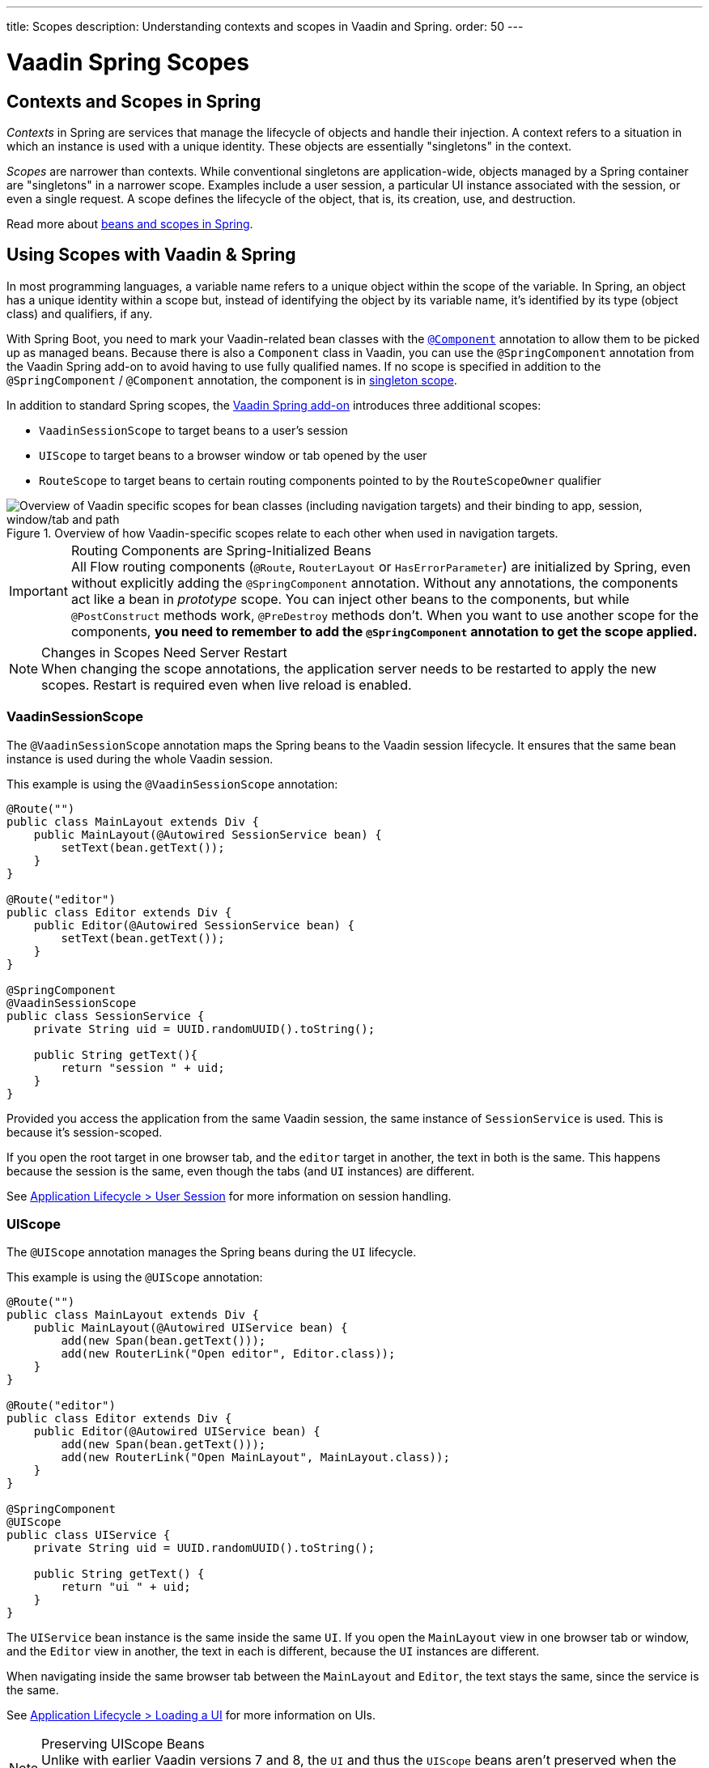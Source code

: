 ---
title: Scopes
description: Understanding contexts and scopes in Vaadin and Spring.
order: 50
---


= Vaadin Spring Scopes

== Contexts and Scopes in Spring

_Contexts_ in Spring are services that manage the lifecycle of objects and handle their injection. A context refers to a situation in which an instance is used with a unique identity. These objects are essentially "singletons" in the context.

_Scopes_ are narrower than contexts. While conventional singletons are application-wide, objects managed by a Spring container are "singletons" in a narrower scope. Examples include a user session, a particular UI instance associated with the session, or even a single request. A scope defines the lifecycle of the object, that is, its creation, use, and destruction.

Read more about https://docs.spring.io/spring-framework/docs/current/reference/html/core.html#beans-definition[beans and scopes in Spring].


== Using Scopes with Vaadin & Spring

In most programming languages, a variable name refers to a unique object within the scope of the variable. In Spring, an object has a unique identity within a scope but, instead of identifying the object by its variable name, it's identified by its type (object class) and qualifiers, if any.

With Spring Boot, you need to mark your Vaadin-related bean classes with the https://docs.spring.io/spring-framework/docs/current/javadoc-api/org/springframework/stereotype/Component.html[`@Component`] annotation to allow them to be picked up as managed beans. Because there is also a [classname]`Component` class in Vaadin, you can use the `@SpringComponent` annotation from the Vaadin Spring add-on to avoid having to use fully qualified names. If no scope is specified in addition to the `@SpringComponent` / `@Component` annotation, the component is in https://docs.spring.io/spring-framework/docs/current/reference/html/core.html#beans-factory-scopes-singleton[singleton scope].

In addition to standard Spring scopes, the https://vaadin.com/directory/component/vaadin-spring/overview[Vaadin Spring add-on] introduces three additional scopes:

- `VaadinSessionScope` to target beans to a user's session
- `UIScope` to target beans to a browser window or tab opened by the user
- `RouteScope` to target beans to certain routing components pointed to by the `RouteScopeOwner` qualifier

.Overview of how Vaadin-specific scopes relate to each other when used in navigation targets.
image::images/spring-scopes.png["Overview of Vaadin specific scopes for bean classes (including navigation targets) and their binding to app, session, window/tab and path"]

.Routing Components are Spring-Initialized Beans
[IMPORTANT]
All Flow routing components (`@Route`, `RouterLayout` or `HasErrorParameter`) are initialized by Spring, even without explicitly adding the `@SpringComponent` annotation. Without any annotations, the components act like a bean in _prototype_ scope. You can inject other beans to the components, but while `@PostConstruct` methods work, `@PreDestroy` methods don't. When you want to use another scope for the components, **you need to remember to add the `@SpringComponent` annotation to get the scope applied.**

.Changes in Scopes Need Server Restart
[NOTE]
When changing the scope annotations, the application server needs to be restarted to apply the new scopes. Restart is required even when live reload is enabled.


=== VaadinSessionScope

The `@VaadinSessionScope` annotation maps the Spring beans to the Vaadin session lifecycle. It ensures that the same bean instance is used during the whole Vaadin session.

This example is using the `@VaadinSessionScope` annotation:
[source,java]
----
@Route("")
public class MainLayout extends Div {
    public MainLayout(@Autowired SessionService bean) {
        setText(bean.getText());
    }
}

@Route("editor")
public class Editor extends Div {
    public Editor(@Autowired SessionService bean) {
        setText(bean.getText());
    }
}

@SpringComponent
@VaadinSessionScope
public class SessionService {
    private String uid = UUID.randomUUID().toString();

    public String getText(){
        return "session " + uid;
    }
}
----

Provided you access the application from the same Vaadin session, the same instance of [classname]`SessionService` is used. This is because it's session-scoped.

If you open the root target in one browser tab, and the `editor` target in another, the text in both is the same. This happens because the session is the same, even though the tabs (and `UI` instances) are different.

See <<../../advanced/application-lifecycle#application.lifecycle.session,Application Lifecycle > User Session>> for more information on session handling.


=== UIScope

The `@UIScope` annotation manages the Spring beans during the `UI` lifecycle.

This example is using the `@UIScope` annotation:
[source,java]
----
@Route("")
public class MainLayout extends Div {
    public MainLayout(@Autowired UIService bean) {
        add(new Span(bean.getText()));
        add(new RouterLink("Open editor", Editor.class));
    }
}

@Route("editor")
public class Editor extends Div {
    public Editor(@Autowired UIService bean) {
        add(new Span(bean.getText()));
        add(new RouterLink("Open MainLayout", MainLayout.class));
    }
}

@SpringComponent
@UIScope
public class UIService {
    private String uid = UUID.randomUUID().toString();

    public String getText() {
        return "ui " + uid;
    }
}
----

The `UIService` bean instance is the same inside the same `UI`. If you open the `MainLayout` view in one browser tab or window, and the `Editor` view in another, the text in each is different, because the `UI` instances are different.

When navigating inside the same browser tab between the `MainLayout` and `Editor`, the text stays the same, since the service is the same.

See <<../../advanced/application-lifecycle#application.lifecycle.ui,Application Lifecycle > Loading a UI>> for more information on UIs.

.Preserving UIScope Beans
[NOTE]
Unlike with earlier Vaadin versions 7 and 8, the `UI` and thus the `UIScope` beans aren't preserved when the `@PreserveOnRefresh` annotation is used and the browser is refreshed. To preserve the beans on refresh, you need to use `@RouteScope` instead (available since V21), as described in <<routescope.preserve, the next chapter>>.


=== RouteScope & RouteScopeOwner

The `@RouteScope` annotation ties the beans to the lifecycle of Vaadin Flow routing components (`@Route`, `RouterLayout`, `HasErrorParameter`). Since there can be multiple nested levels of routing components present at once, an additional `@RouteScopeOwner` _qualifier_ annotation can be used to specify the _owner_ routing component.

Without the owner qualifier, the owner is the currently active routing component at the time of injection. As long as the owner routing component is part of the active view chain, all beans owned by it remain in the scope.

Any routing component can be a `@RouteScope` bean itself, and the owner can be any parent `RouterLayout` in the route chain hierarchy.

See <<../../routing#,Defining Routes With @Route>> and <<../../routing/layout#,Router Layouts and Nested Router Targets>> for more about route targets, route layouts, and the active route chain.

The example here is sharing a bean between two child views with the same parent layout:

[source,java]
----
@SpringComponent
@RouteScope
@RouteScopeOwner(ParentView.class)
public class RouteService {
    private String uid = UUID.randomUUID().toString();

    public String getText() {
        return "ui " + uid;
    }
}

@Route("")
@RoutePrefix("parent")
public class ParentView extends VerticalLayout
        implements RouterLayout {

    public ParentView(
            @Autowired @RouteScopeOwner(ParentView.class)
            RouteService routeService) {
        add(new Span("Parent view:" + routeService.getText()),
                new RouterLink("Open Child-A", ChildAView.class),
                new RouterLink("Open Child-B", ChildBView.class),
                new RouterLink("Open Sibling", SiblingView.class));
    }
}

@Route(value = "child-a", layout = ParentView.class)
public class ChildAView extends VerticalLayout {

    public ChildAView(
            @Autowired @RouteScopeOwner(ParentView.class)
            RouteService routeService) {
        add(new Text("Child-a: " + routeService.getText()));
    }
}

@Route(value = "child-b", layout = ParentView.class)
public class ChildBView extends VerticalLayout {

    public ChildBView(
            @Autowired @RouteScopeOwner(ParentView.class)
            RouteService routeService) {
        add(new Text("Child-a: " + routeService.getText()));
    }
}

@Route(value = "sibling")
public class SiblingView extends VerticalLayout {

    public SiblingView() {
        add(new RouterLink("Open ParentView", ParentView.class),
                new RouterLink("Open Child-A", ChildAView.class),
                new RouterLink("Open Child-B", ChildBView.class));
    }
}
----

The injected [classname]`RouteService` bean instance is the same while the [classname]`ParentView` is attached, such as when navigating between the child views.

When navigating to the [classname]`SiblingView`, the [classname]`ParentView` is detached. When navigating back to the [classname]`ParentView` (or child views), a new [classname]`RouteService` bean is created.

.Injecting to Wider Scope
[CAUTION]
Injecting a "narrower" [classname]`RouteScope` bean into "wider" scope, like parent layout's `RouteScope` or `UIScope`, can cause problems. For example, if you store a `RouteScope` bean into a `UIScope` bean, the bean might become stale after navigation.

The `@RouteScopeOwner` qualifier has to be placed both on top of the bean class and on the injection point of the bean. The annotation can be omitted in the injection point when the bean implementation can be resolved unambiguously by Spring (as it could be in the previous example). However, it's recommended to have it there for better code readability.

Having an owner view class as a value in the `@RouteScopeOwner` for a model/business logic bean class ties the application's view layer to a model/business layer. It can be decoupled, for example, by splitting the bean class into an interface and its implementation class, and then using the interface in the view class and marking the concrete bean implementation class with `@RouteScopeOwner`.


==== @RouteScope without @RouteScopeOwner to Replace @ViewScope from Vaadin 7 / 8

When the `@RouteScopeOwner` annotation is omitted, the owner is the currently active route target. In nested routing hierarchies, the owner is the "leaf" / "bottom-most" routing component, that is, navigation target. The bean remains in scope for as long as the navigation target stays active (attached to the UI).

Compared to a `@Scope("prototype")` bean injected to the routing component, the `@RouteScope` bean without an owner has its `@PreDestroy` method called when the routing component is no longer active. Using `@RouteScope` without specifying an owner is a replacement for the `@ViewScope` from Vaadin 7 or 8.

.Model-View-Presenter
[NOTE]
The following example is based on the _model-view-presenter_ design pattern, for the sake of demonstration. It isn't a best-practice example. It allows splitting different logical parts of the application, but adds a lot of boilerplate code.

This example shows `@RouteScope` without owner behaves like the legacy Vaadin `@ViewScope`:

[source,java]
----
/*
 * Presenter responsible for application logic and setting data for the view.
 */
@SpringComponent
@RouteScope
public class UserProfilePresenter {

    private final UserService service;
    private final UserModel model;

    @Autowired
    public UserProfilePresenter(UserService service, UserModel model) {
        this.service = service;
    }

    public void init(UserProfileView view) {
        Integer id = model.getActiveUserId();
        if (id != null) {
           view.showUser(service.getUser(id));
        } else {
            view.redirectToLogin();
        }
    }
}

@Route("user-profile")
public class UserProfileView extends VerticalLayout {

    private final UserProfilePresenter presenter;

    public UserProfileView(@Autowired UserProfilePresenter presenter) {
        this.presenter = presenter;
    }

    @PostConstruct
    private void init() {
        presenter.init(this);
    }

    public void showUser(User user) {
        removeAll();
        add(new Div(new Text("Hello " + user.getName())));
    }

    public void redirectToLogin() {
        Notification.show("Not logged in!");
        UI.getCurrent().navigate("login");
    }
}

@SpringComponent
@VaadinSessionScope
// A bean storing the active user for the session
public class UserModel {

    private Integer activeUserId;
    // getter and setter omitted
}

@Service
// Service for fetching the user entity from backend
public class UserService {

    public User getUser(Integer id) {
        // implementation omitted
    }
}
// User entity
public class User {
    private String name;
    // getter and setter omitted
}

----

In this example, a new [classname]`UserProfilePresenter` bean is created every time the [classname]`UserProfileView` view is opened. The presenter bean stays the same during the time the view is attached to the UI.


[[routescope.preserve]]
=== Preserving Beans during Browser Refresh

By default, when the user refreshes the page, all routing components are recreated. This applies to `@UIScope` and `@RouteScope` beans too; new bean instances are created and injected to the new routing components. It's possible to tell the framework to preserve the routing components during refresh with the `@PreserveOnRefresh` annotation (<</flow/advanced/preserving-state-on-refresh#,see here>> for more information).

When the `@PreserveOnRefresh` annotation is used on a routing component that has `@RouteScope` beans injected to it, the beans are preserved too.

This example is preserving beans with `@RouteScopeOwner` targeting a component with `@PreserveOnRefresh`:

[source,java]
----
@SpringComponent
@RouteScope
@RouteScopeOwner(MainLayout.class)
public class PreservedBean {
    private String uid = UUID.randomUUID().toString();

    public String getText() {
        return uid;
    }
}

@Route("") // optional, could use a subview with @Route instead
@PreserveOnRefresh
public class MainLayout extends VerticalLayout
        implements RouterLayout {

    public MainLayout(
            @Autowired @RouteScopeOwner(ParentView.class)
            PreservedBean bean) {
        add(new Span("UID:" + bean.getText()));
    }
}
----

In this example, both the [classname]`MainLayout` component and the [classname]`PreservedBean` injected bean are preserved after browser refresh. The text stays the same.

If the `@PreserveOnRefresh` annotation is removed from the layout, both the component and the bean are recreated after browser refresh. The text would change.


==== Beans in UIScope Aren't Preserved

Injected beans aren't preserved when they are in `UIScope`, but only in `RouteScope`, regardless of whether `@PreserveOnRefresh` is used. However, any currently active routing components are preserved, even if they are in `UIScope`. This is due to the nature of the `@PreserveOnRefresh` feature implementation.

The `UI` instance itself isn't preserved, but routing components are. Any bean tied to the `UI` instance with `UIScope` is recreated, and the preserved routing components are moved to the new `UI`. To preserve beans during a browser refresh, you need to use `@RouteScope`, as shown earlier.


[discussion-id]`23B703EE-D5C7-44CE-971A-A64EE4D89B7D`
